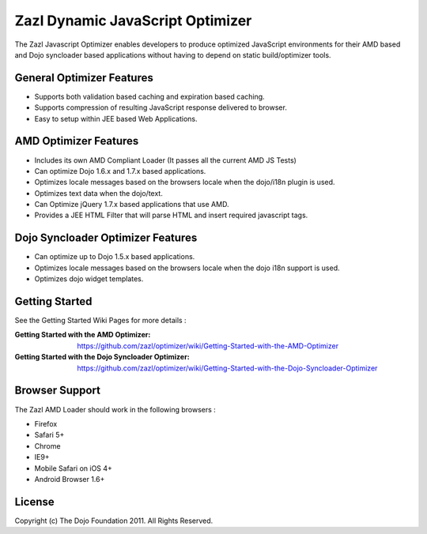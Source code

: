 =================================
Zazl Dynamic JavaScript Optimizer
=================================

The Zazl Javascript Optimizer enables developers to produce optimized JavaScript environments for their AMD based and Dojo syncloader based applications 
without having to depend on static build/optimizer tools.

General Optimizer Features
==========================

* Supports both validation based caching and expiration based caching.
* Supports compression of resulting JavaScript response delivered to browser.
* Easy to setup within JEE based Web Applications.

AMD Optimizer Features
======================

* Includes its own AMD Compliant Loader (It passes all the current AMD JS Tests)
* Can optimize Dojo 1.6.x and 1.7.x based applications.
* Optimizes locale messages based on the browsers locale when the dojo/i18n plugin is used.
* Optimizes text data when the dojo/text.
* Can Optimize jQuery 1.7.x based applications that use AMD.
* Provides a JEE HTML Filter that will parse HTML and insert required javascript tags.

Dojo Syncloader Optimizer Features
==================================

* Can optimize up to Dojo 1.5.x based applications.
* Optimizes locale messages based on the browsers locale when the dojo i18n support is used.
* Optimizes dojo widget templates.

Getting Started
===============

See the Getting Started Wiki Pages for more details :

:Getting Started with the AMD Optimizer: https://github.com/zazl/optimizer/wiki/Getting-Started-with-the-AMD-Optimizer
:Getting Started with the Dojo Syncloader Optimizer: https://github.com/zazl/optimizer/wiki/Getting-Started-with-the-Dojo-Syncloader-Optimizer

Browser Support
===============

The Zazl AMD Loader should work in the following browsers :

* Firefox
* Safari 5+
* Chrome
* IE9+
* Mobile Safari on iOS 4+
* Android Browser 1.6+

License
=======

Copyright (c) The Dojo Foundation 2011. All Rights Reserved.

